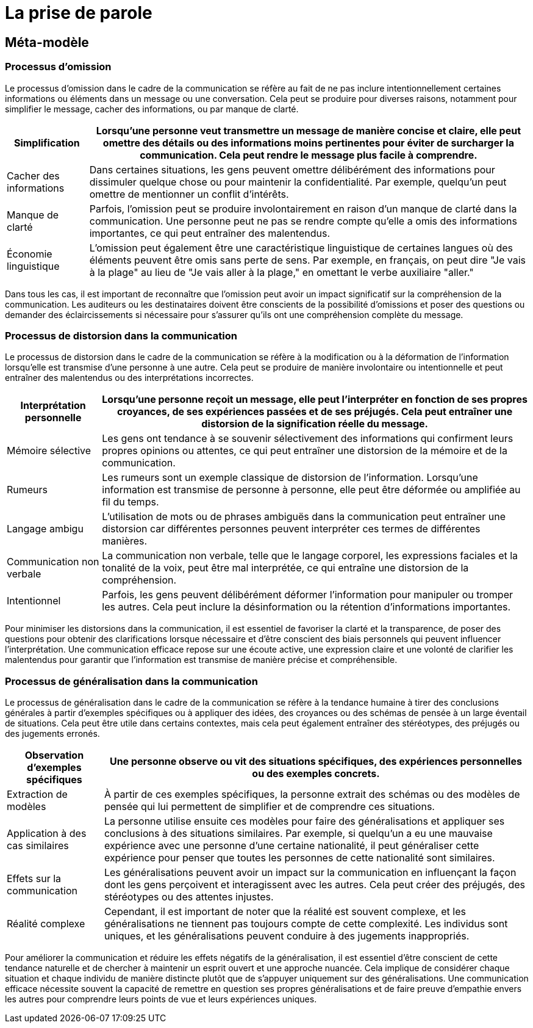 = La prise de parole

== Méta-modèle

=== Processus d'omission

Le processus d'omission dans le cadre de la communication se réfère au fait de ne pas inclure intentionnellement certaines informations ou éléments dans un message ou une conversation. Cela peut se produire pour diverses raisons, notamment pour simplifier le message, cacher des informations, ou par manque de clarté.

[options="autowidth"]
|===
| Simplification | Lorsqu'une personne veut transmettre un message de manière concise et claire, elle peut omettre des détails ou des informations moins pertinentes pour éviter de surcharger la communication. Cela peut rendre le message plus facile à comprendre.

| Cacher des informations | Dans certaines situations, les gens peuvent omettre délibérément des informations pour dissimuler quelque chose ou pour maintenir la confidentialité. Par exemple, quelqu'un peut omettre de mentionner un conflit d'intérêts.

| Manque de clarté | Parfois, l'omission peut se produire involontairement en raison d'un manque de clarté dans la communication. Une personne peut ne pas se rendre compte qu'elle a omis des informations importantes, ce qui peut entraîner des malentendus.

| Économie linguistique | L'omission peut également être une caractéristique linguistique de certaines langues où des éléments peuvent être omis sans perte de sens. Par exemple, en français, on peut dire "Je vais à la plage" au lieu de "Je vais aller à la plage," en omettant le verbe auxiliaire "aller."
|===

Dans tous les cas, il est important de reconnaître que l'omission peut avoir un impact significatif sur la compréhension de la communication. Les auditeurs ou les destinataires doivent être conscients de la possibilité d'omissions et poser des questions ou demander des éclaircissements si nécessaire pour s'assurer qu'ils ont une compréhension complète du message.




=== Processus de distorsion dans la communication

Le processus de distorsion dans le cadre de la communication se réfère à la modification ou à la déformation de l'information lorsqu'elle est transmise d'une personne à une autre. Cela peut se produire de manière involontaire ou intentionnelle et peut entraîner des malentendus ou des interprétations incorrectes.

[options="autowidth"]
|===
| Interprétation personnelle | Lorsqu'une personne reçoit un message, elle peut l'interpréter en fonction de ses propres croyances, de ses expériences passées et de ses préjugés. Cela peut entraîner une distorsion de la signification réelle du message.

| Mémoire sélective | Les gens ont tendance à se souvenir sélectivement des informations qui confirment leurs propres opinions ou attentes, ce qui peut entraîner une distorsion de la mémoire et de la communication.

| Rumeurs | Les rumeurs sont un exemple classique de distorsion de l'information. Lorsqu'une information est transmise de personne à personne, elle peut être déformée ou amplifiée au fil du temps.

| Langage ambigu | L'utilisation de mots ou de phrases ambiguës dans la communication peut entraîner une distorsion car différentes personnes peuvent interpréter ces termes de différentes manières.

| Communication non verbale | La communication non verbale, telle que le langage corporel, les expressions faciales et la tonalité de la voix, peut être mal interprétée, ce qui entraîne une distorsion de la compréhension.

| Intentionnel | Parfois, les gens peuvent délibérément déformer l'information pour manipuler ou tromper les autres. Cela peut inclure la désinformation ou la rétention d'informations importantes.
|===

Pour minimiser les distorsions dans la communication, il est essentiel de favoriser la clarté et la transparence, de poser des questions pour obtenir des clarifications lorsque nécessaire et d'être conscient des biais personnels qui peuvent influencer l'interprétation. Une communication efficace repose sur une écoute active, une expression claire et une volonté de clarifier les malentendus pour garantir que l'information est transmise de manière précise et compréhensible.



=== Processus de généralisation dans la communication

Le processus de généralisation dans le cadre de la communication se réfère à la tendance humaine à tirer des conclusions générales à partir d'exemples spécifiques ou à appliquer des idées, des croyances ou des schémas de pensée à un large éventail de situations. Cela peut être utile dans certains contextes, mais cela peut également entraîner des stéréotypes, des préjugés ou des jugements erronés.

[options="autowidth"]
|===
| Observation d'exemples spécifiques | Une personne observe ou vit des situations spécifiques, des expériences personnelles ou des exemples concrets.

| Extraction de modèles | À partir de ces exemples spécifiques, la personne extrait des schémas ou des modèles de pensée qui lui permettent de simplifier et de comprendre ces situations.

| Application à des cas similaires | La personne utilise ensuite ces modèles pour faire des généralisations et appliquer ses conclusions à des situations similaires. Par exemple, si quelqu'un a eu une mauvaise expérience avec une personne d'une certaine nationalité, il peut généraliser cette expérience pour penser que toutes les personnes de cette nationalité sont similaires.

| Effets sur la communication | Les généralisations peuvent avoir un impact sur la communication en influençant la façon dont les gens perçoivent et interagissent avec les autres. Cela peut créer des préjugés, des stéréotypes ou des attentes injustes.

| Réalité complexe | Cependant, il est important de noter que la réalité est souvent complexe, et les généralisations ne tiennent pas toujours compte de cette complexité. Les individus sont uniques, et les généralisations peuvent conduire à des jugements inappropriés.
|===

Pour améliorer la communication et réduire les effets négatifs de la généralisation, il est essentiel d'être conscient de cette tendance naturelle et de chercher à maintenir un esprit ouvert et une approche nuancée. Cela implique de considérer chaque situation et chaque individu de manière distincte plutôt que de s'appuyer uniquement sur des généralisations. Une communication efficace nécessite souvent la capacité de remettre en question ses propres généralisations et de faire preuve d'empathie envers les autres pour comprendre leurs points de vue et leurs expériences uniques.


